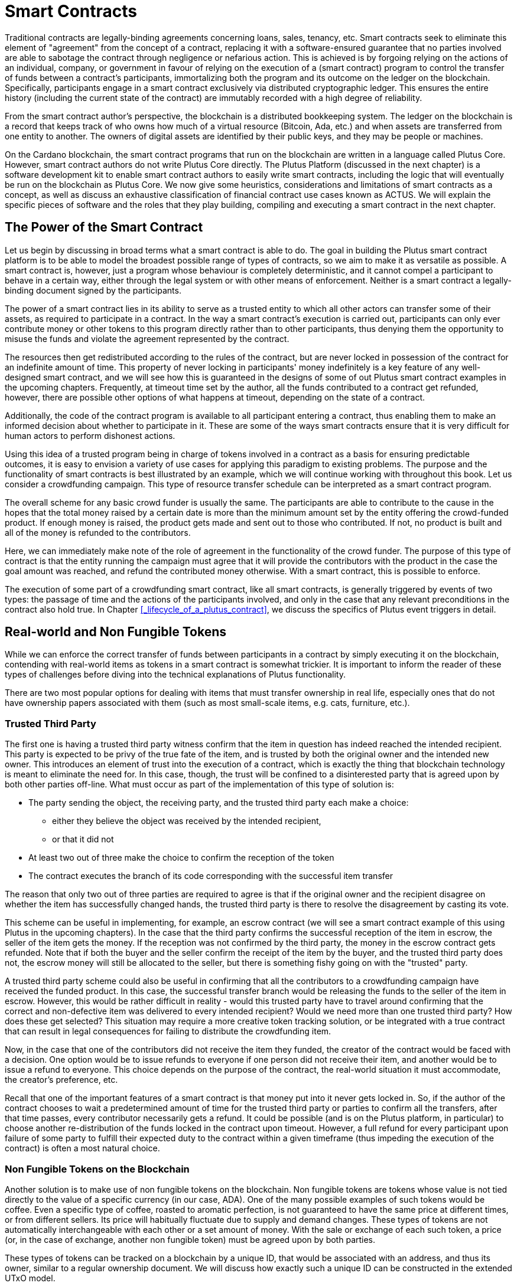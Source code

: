 = Smart Contracts

Traditional contracts are legally-binding agreements concerning loans, sales,
tenancy, etc. Smart contracts seek to eliminate
this element of "agreement" from the concept of a contract, replacing it with a
software-ensured guarantee that no parties involved are able to sabotage the contract
through negligence or nefarious action.
This is achieved is by
forgoing relying on the actions of an individual, company, or government in favour of
relying on the execution of a (smart contract)
program to control the transfer of funds between a contract's participants,
immortalizing both the program and its outcome on the ledger on the blockchain.
Specifically, participants engage in a smart contract exclusively
via distributed cryptographic ledger. This ensures the entire history
(including the current state of the contract) are immutably recorded with a
high degree of reliability.


From the smart contract author's perspective, the blockchain is a distributed
bookkeeping system. The ledger on the blockchain is a record that keeps track of
who owns how much of a virtual resource
(Bitcoin, Ada, etc.) and when assets are transferred from one entity to
another. The owners of digital assets are identified by their public keys, and
they may be people or machines.

On the Cardano blockchain, the smart contract programs that run on the blockchain are written
in a language called Plutus Core. However, smart contract authors do not write
Plutus Core directly. The Plutus Platform (discussed in the next chapter) is a
software development kit to enable smart contract authors to easily write smart
contracts, including the logic that will eventually be run on the blockchain as
Plutus Core.
We now give some heuristics, considerations and limitations of smart contracts
as a concept, as well as discuss an exhaustive classification of financial
contract use cases known as ACTUS.
We will explain the specific pieces of software and the roles that they play building, compiling
and executing a smart contract in the next chapter.

== The Power of the Smart Contract

Let us begin by discussing in broad terms what a smart contract is able to do. The
goal in building the Plutus smart contract platform is to be able to model the
broadest possible range of types of contracts, so we aim to make it as
versatile as possible.
A smart contract is, however, just a program whose
behaviour is completely deterministic, and it cannot compel a
participant to behave in a certain way, either through the legal system or with
other means of enforcement. Neither is a smart contract a legally-binding
document signed by the participants.

The power of a smart contract lies in
its ability to serve as a trusted entity to which all other actors can transfer some of their
assets, as required to participate in a contract. In the way a smart contract's
execution is carried out,
participants can only ever contribute money or other tokens to
this program directly rather than to other participants, thus denying them
the opportunity to misuse the funds and violate the agreement represented by
the contract.

The resources then get
redistributed according to the rules of the contract, but are never
locked in possession of the contract for an indefinite amount of time.
This property of never locking in participants' money indefinitely is a key
feature of any well-designed smart contract, and we will see
how this is guaranteed in the designs of some of out Plutus smart contract
examples in the upcoming chapters. Frequently, at timeout time set by the
author, all the funds contributed to a contract get refunded, however,
there are possible other options of what happens at timeout, depending on
the state of a contract.

Additionally, the code of the contract program is available to all participant
entering a contract, thus enabling them to make an informed decision about whether
to participate in it. These are some of the ways smart contracts
ensure that it is very difficult for human actors to perform dishonest actions.

Using this idea of a trusted program being in charge of tokens involved
in a contract as a basis for ensuring predictable outcomes, it is easy to envision a
variety of use cases for applying this paradigm to existing problems.
The purpose and the functionality of smart contracts is best illustrated by an
example, which we will continue working with throughout this book. Let us consider a
crowdfunding campaign. This type of resource transfer schedule can be interpreted
as a smart contract program.

The overall scheme for any basic crowd funder is usually the same.
The participants are able to contribute
to the cause in the hopes that the total money raised by a certain date is more than the
minimum amount set by the entity offering the crowd-funded product.
If enough money is raised, the product gets made and sent out to those
who contributed. If not, no product is built and all of the money is
refunded to the contributors.

Here, we can immediately make note of the role of agreement in the functionality of
the crowd funder. The purpose of this type of contract is that the entity
running the campaign must agree
that it will provide the contributors with the product in the case the goal
amount was reached, and refund the contributed money otherwise.
With a smart contract, this is possible to enforce.

The execution of some part of a crowdfunding smart contract, like all
smart contracts, is generally triggered by events of two types: the passage of time
and the actions of the participants involved, and only in the case that any relevant
preconditions in the contract also hold true. In Chapter
<<_lifecycle_of_a_plutus_contract>>,
we discuss the specifics of Plutus event triggers in detail.

== Real-world and Non Fungible Tokens

While we can enforce the correct transfer of funds between participants in a
contract by simply executing it on the
blockchain, contending with real-world items as tokens in a smart contract is somewhat
trickier. It is important to inform the reader of these types of challenges
before diving into the technical explanations of Plutus functionality.

There are two most popular options for dealing with items that must transfer
ownership in real life, especially ones that do not have ownership papers
associated with them (such as most small-scale items, e.g. cats, furniture, etc.).

=== Trusted Third Party

The first one is having a trusted third party witness confirm that the
item in question has indeed reached the intended recipient.
This party is expected to be privy of the true fate
of the item, and is trusted by both the original owner and the intended
new owner. This introduces an element of trust into the execution of a contract,
which is exactly the thing that blockchain technology is meant to eliminate
the need for. In this case, though, the trust will be confined to a disinterested
party that is agreed upon by both other parties off-line.
What must occur
as part of the implementation of this type of solution is:

* The party sending the object, the receiving party, and the trusted
third party each make a choice:
- either they believe the object was received by the intended recipient,
- or that it did not
* At least two out of three make the choice to confirm the reception
of the token
* The contract executes the branch of its code corresponding with the
successful item transfer

The reason that only two out of three parties are required to agree is that
if the original owner and the recipient disagree on whether the item has
successfully changed hands, the trusted third party is there to resolve the
disagreement by casting its vote.

This scheme
can be useful in implementing, for example, an escrow contract (we will see
a smart contract example of this using Plutus in the upcoming chapters).
In the case that the third party confirms the successful reception of
the item in escrow, the seller of the item gets the money. If the
reception was not confirmed by the third party, the money in the escrow contract
gets refunded. Note that if both the buyer and the seller confirm the
receipt of the item by the buyer, and the trusted third party does not,
the escrow money will still be allocated to the seller, but there is something
fishy going on with the "trusted" party.

A trusted third party scheme could also
be useful in confirming that all the contributors to a crowdfunding campaign
have received the funded product.
In this case, the successful transfer branch would be
releasing the funds to the seller of the item in escrow.
However, this would be rather difficult
in reality - would this trusted party have to travel around confirming that
the correct and non-defective item was delivered to every intended recipient?
Would we need more than one trusted third party? How does these get selected?
This situation may require a more creative token tracking solution, or
be integrated with a true contract that can result in legal consequences for
failing to distribute the crowdfunding item.

Now, in the case that one of the
contributors did not receive the item they funded, the creator of the
contract would be faced with a decision. One option would be to
issue refunds to everyone if one person did not receive their item, and another
would be to issue a refund to everyone. This choice depends on the purpose of
the contract, the real-world situation it must accommodate, the creator's
preference, etc.

Recall that one of the important features
of a smart contract is that money put into it never gets locked in. So,
if the author of the contract chooses to wait a predetermined amount of time
for the trusted third party or parties to confirm all the transfers, after that time passes,
every contributor necessarily gets a refund. It could be possible (and is on
the Plutus platform, in particular) to choose
another re-distribution of the funds locked in the contract upon timeout.
However, a full
refund for every participant upon failure of some party to fulfill their
expected duty to the contract within a given timeframe (thus impeding the
execution of the contract) is often a most natural choice.


=== Non Fungible Tokens on the Blockchain

Another solution is to make use of non fungible tokens on the blockchain.
Non fungible tokens are tokens whose value is not tied directly to the value
of a specific currency (in our case, ADA). One of the many possible examples
of such tokens would be coffee. Even a specific type of coffee, roasted to
aromatic perfection, is
not guaranteed to have the same price at different times, or from different
sellers. Its price will habitually fluctuate due to supply and demand changes.
These types of tokens are not automatically interchangeable with each other or
a set amount of money. With the sale or exchange of each such token, a price
(or, in the case of exchange, another non fungible token) must be agreed
upon by both parties.

These types of tokens can be tracked on a blockchain by a unique ID, that
would be associated with an address, and thus its owner, similar to a
regular ownership document. We will discuss how exactly such a unique ID
can be constructed in the extended UTxO model. 

== Loans

Items existing in the real world and not solely on the blockchain are not the
only problem that presents itself in the effort to build the broadest range
of smart contracts. Loans are another type of contract where the element of
trust is hard to replace without resorting to the threat of legal action.

A loan, by its very nature, is a contract where a party promises to pay (in the
future) money that it does not currently have. One solution to this problem
is again to rely on a third party. This time, the contract relies on this
party for providing the loan money ahead of time. This is not exactly a
perfectly sensible solution, partially defeating the purpose of the loan -
if there is a party willing to risk the full value of the loan (interest
included), and is not benefitting from the contract, why is this loan even
necessary?

There is another approach to making loans into smart contracts as well.

== ACTUS
